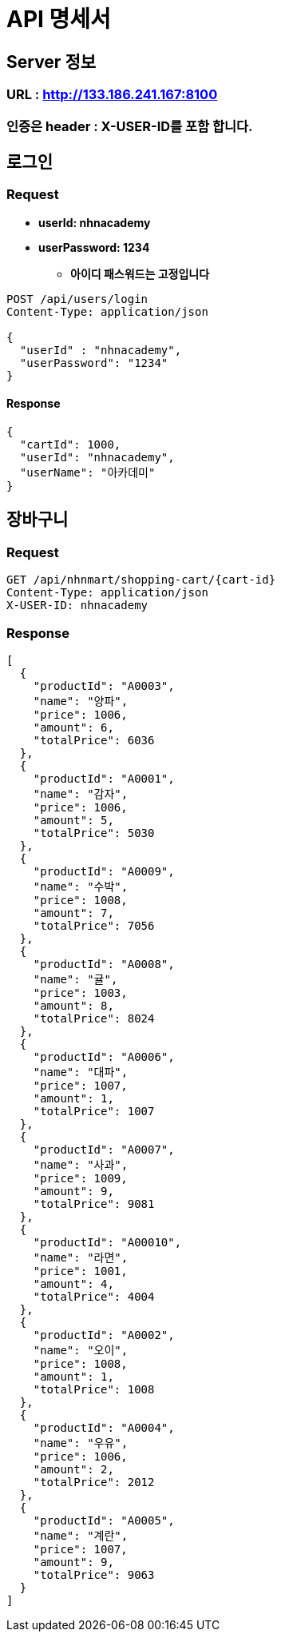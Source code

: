 = API 명세서

== Server 정보

=== URL : http://133.186.241.167:8100

=== 인증은 header : X-USER-ID를 포함 합니다.

== 로그인

=== Request

* **userId: nhnacademy**
* **userPassword: 1234**
** *아이디 패스워드는 고정입니다*

[source,http request]
----
POST /api/users/login
Content-Type: application/json

{
  "userId" : "nhnacademy",
  "userPassword": "1234"
}

----

==== Response

[source,json]
----
{
  "cartId": 1000,
  "userId": "nhnacademy",
  "userName": "아카데미"
}

----

== 장바구니

=== Request

[source,http request]
----
GET /api/nhnmart/shopping-cart/{cart-id}
Content-Type: application/json
X-USER-ID: nhnacademy
----

=== Response

[source,json]
----
[
  {
    "productId": "A0003",
    "name": "양파",
    "price": 1006,
    "amount": 6,
    "totalPrice": 6036
  },
  {
    "productId": "A0001",
    "name": "감자",
    "price": 1006,
    "amount": 5,
    "totalPrice": 5030
  },
  {
    "productId": "A0009",
    "name": "수박",
    "price": 1008,
    "amount": 7,
    "totalPrice": 7056
  },
  {
    "productId": "A0008",
    "name": "귤",
    "price": 1003,
    "amount": 8,
    "totalPrice": 8024
  },
  {
    "productId": "A0006",
    "name": "대파",
    "price": 1007,
    "amount": 1,
    "totalPrice": 1007
  },
  {
    "productId": "A0007",
    "name": "사과",
    "price": 1009,
    "amount": 9,
    "totalPrice": 9081
  },
  {
    "productId": "A00010",
    "name": "라면",
    "price": 1001,
    "amount": 4,
    "totalPrice": 4004
  },
  {
    "productId": "A0002",
    "name": "오이",
    "price": 1008,
    "amount": 1,
    "totalPrice": 1008
  },
  {
    "productId": "A0004",
    "name": "우유",
    "price": 1006,
    "amount": 2,
    "totalPrice": 2012
  },
  {
    "productId": "A0005",
    "name": "계란",
    "price": 1007,
    "amount": 9,
    "totalPrice": 9063
  }
]
----